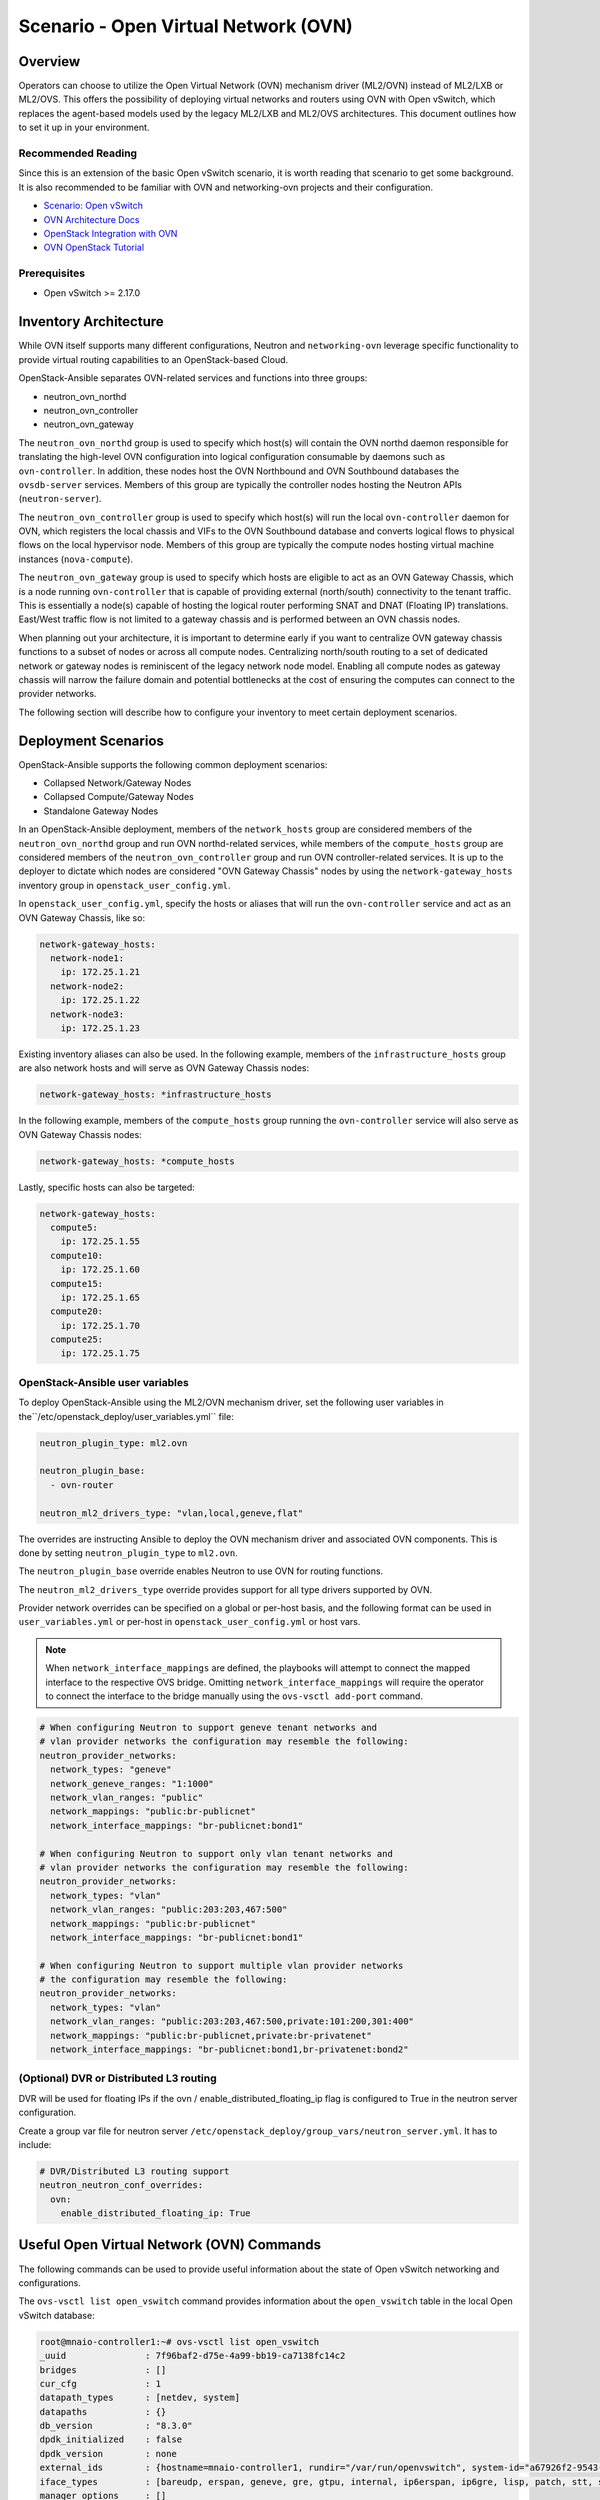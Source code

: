 ========================================
Scenario - Open Virtual Network (OVN)
========================================

Overview
--------

Operators can choose to utilize the Open Virtual Network (OVN) mechanism
driver (ML2/OVN) instead of ML2/LXB or ML2/OVS. This offers the possibility 
of deploying virtual networks and routers using OVN with Open vSwitch, which
replaces the agent-based models used by the legacy ML2/LXB and ML2/OVS
architectures. This document outlines how to set it up in your environment.

Recommended Reading
~~~~~~~~~~~~~~~~~~~

Since this is an extension of the basic Open vSwitch scenario, it is worth
reading that scenario to get some background. It is also recommended to be
familiar with OVN and networking-ovn projects and their configuration.

* `Scenario: Open vSwitch <app-openvswitch.html>`_
* `OVN Architecture Docs <https://www.ovn.org/en/architecture/>`_
* `OpenStack Integration with OVN <https://docs.openstack.org/networking-ovn/latest/>`_
* `OVN OpenStack Tutorial <https://docs.ovn.org/en/stable/tutorials/ovn-openstack.html>`_

Prerequisites
~~~~~~~~~~~~~

* Open vSwitch >= 2.17.0

Inventory Architecture
----------------------

While OVN itself supports many different configurations, Neutron and ``networking-ovn`` leverage
specific functionality to provide virtual routing capabilities to an OpenStack-based Cloud.

OpenStack-Ansible separates OVN-related services and functions into three groups:

- neutron_ovn_northd
- neutron_ovn_controller
- neutron_ovn_gateway

The ``neutron_ovn_northd`` group is used to specify which host(s) will contain
the OVN northd daemon responsible for translating the high-level OVN
configuration into logical configuration consumable by daemons such as
``ovn-controller``. In addition, these nodes host the OVN Northbound and
OVN Southbound databases the ``ovsdb-server`` services. Members of this group
are typically the controller nodes hosting the Neutron APIs (``neutron-server``).

The ``neutron_ovn_controller`` group is used to specify which host(s) will run
the local ``ovn-controller`` daemon for OVN, which registers the local chassis
and VIFs to the OVN Southbound database and converts logical flows to
physical flows on the local hypervisor node. Members of this group are
typically the compute nodes hosting virtual machine instances (``nova-compute``).

The ``neutron_ovn_gateway`` group is used to specify which hosts are eligible to
act as an OVN Gateway Chassis, which is a node running ``ovn-controller`` that
is capable of providing external (north/south) connectivity to the tenant traffic.
This is essentially a node(s) capable of hosting the logical router performing
SNAT and DNAT (Floating IP) translations. East/West traffic flow is not limited
to a gateway chassis and is performed between an OVN chassis nodes.

When planning out your architecture, it is important to determine early if you
want to centralize OVN gateway chassis functions to a subset of nodes or
across all compute nodes. Centralizing north/south routing to a set of dedicated
network or gateway nodes is reminiscent of the legacy network node model. Enabling
all compute nodes as gateway chassis will narrow the failure domain and potential
bottlenecks at the cost of ensuring the computes can connect to the provider
networks.

The following section will describe how to configure your inventory to meet certain
deployment scenarios.

Deployment Scenarios
--------------------

OpenStack-Ansible supports the following common deployment scenarios:

- Collapsed Network/Gateway Nodes
- Collapsed Compute/Gateway Nodes
- Standalone Gateway Nodes

In an OpenStack-Ansible deployment, members of the ``network_hosts`` group are
considered members of the ``neutron_ovn_northd`` group and run OVN northd-related
services, while members of the ``compute_hosts`` group are considered members of
the ``neutron_ovn_controller`` group and run OVN controller-related services. It is
up to the deployer to dictate which nodes are considered "OVN Gateway Chassis" nodes
by using the ``network-gateway_hosts`` inventory group in ``openstack_user_config.yml``.

In ``openstack_user_config.yml``, specify the hosts or aliases that will run the
``ovn-controller`` service and act as an OVN Gateway Chassis, like so:

.. code-block:: yaml

  network-gateway_hosts:
    network-node1:
      ip: 172.25.1.21
    network-node2:
      ip: 172.25.1.22
    network-node3:
      ip: 172.25.1.23

Existing inventory aliases can also be used. In the following example, members of
the ``infrastructure_hosts`` group are also network hosts and will serve as
OVN Gateway Chassis nodes:

.. code-block:: yaml

  network-gateway_hosts: *infrastructure_hosts

In the following example, members of the ``compute_hosts`` group running the
``ovn-controller`` service will also serve as OVN Gateway Chassis nodes:

.. code-block:: yaml

  network-gateway_hosts: *compute_hosts

Lastly, specific hosts can also be targeted:

.. code-block:: yaml

  network-gateway_hosts:
    compute5:
      ip: 172.25.1.55
    compute10:
      ip: 172.25.1.60
    compute15:
      ip: 172.25.1.65
    compute20:
      ip: 172.25.1.70
    compute25:
      ip: 172.25.1.75

OpenStack-Ansible user variables
~~~~~~~~~~~~~~~~~~~~~~~~~~~~~~~~

To deploy OpenStack-Ansible using the ML2/OVN mechanism driver, set the
following user variables in the``/etc/openstack_deploy/user_variables.yml``
file:
 
.. code-block:: yaml

  neutron_plugin_type: ml2.ovn

  neutron_plugin_base:
    - ovn-router

  neutron_ml2_drivers_type: "vlan,local,geneve,flat"

The overrides are instructing Ansible to deploy the OVN mechanism driver and
associated OVN components. This is done by setting ``neutron_plugin_type``
to ``ml2.ovn``.

The ``neutron_plugin_base`` override enables Neutron to use OVN for
routing functions.

The ``neutron_ml2_drivers_type`` override provides support for all type
drivers supported by OVN.

Provider network overrides can be specified on a global or per-host basis,
and the following format can be used in ``user_variables.yml`` or per-host
in ``openstack_user_config.yml`` or host vars.

.. note::

  When ``network_interface_mappings`` are defined, the playbooks will attempt
  to connect the mapped interface to the respective OVS bridge. Omitting
  ``network_interface_mappings`` will require the operator to connect the
  interface to the bridge manually using the ``ovs-vsctl add-port`` command.

.. code-block:: yaml

  # When configuring Neutron to support geneve tenant networks and
  # vlan provider networks the configuration may resemble the following:
  neutron_provider_networks:
    network_types: "geneve"
    network_geneve_ranges: "1:1000"
    network_vlan_ranges: "public"
    network_mappings: "public:br-publicnet"
    network_interface_mappings: "br-publicnet:bond1"

  # When configuring Neutron to support only vlan tenant networks and
  # vlan provider networks the configuration may resemble the following:
  neutron_provider_networks:
    network_types: "vlan"
    network_vlan_ranges: "public:203:203,467:500"
    network_mappings: "public:br-publicnet"
    network_interface_mappings: "br-publicnet:bond1"

  # When configuring Neutron to support multiple vlan provider networks
  # the configuration may resemble the following:
  neutron_provider_networks:
    network_types: "vlan"
    network_vlan_ranges: "public:203:203,467:500,private:101:200,301:400"
    network_mappings: "public:br-publicnet,private:br-privatenet"
    network_interface_mappings: "br-publicnet:bond1,br-privatenet:bond2"

(Optional) DVR or Distributed L3 routing
~~~~~~~~~~~~~~~~~~~~~~~~~~~~~~~~~~~~~~~~
DVR will be used for floating IPs if the ovn / enable_distributed_floating_ip
flag is configured to True in the neutron server configuration.

Create a group var file for neutron server
``/etc/openstack_deploy/group_vars/neutron_server.yml``. It has to include:

.. code-block:: yaml

  # DVR/Distributed L3 routing support
  neutron_neutron_conf_overrides:
    ovn:
      enable_distributed_floating_ip: True

Useful Open Virtual Network (OVN) Commands
------------------------------------------

The following commands can be used to provide useful information about the
state of Open vSwitch networking and configurations.

The ``ovs-vsctl list open_vswitch`` command provides information about the
``open_vswitch`` table in the local Open vSwitch database:

.. code-block:: console

  root@mnaio-controller1:~# ovs-vsctl list open_vswitch
  _uuid               : 7f96baf2-d75e-4a99-bb19-ca7138fc14c2
  bridges             : []
  cur_cfg             : 1
  datapath_types      : [netdev, system]
  datapaths           : {}
  db_version          : "8.3.0"
  dpdk_initialized    : false
  dpdk_version        : none
  external_ids        : {hostname=mnaio-controller1, rundir="/var/run/openvswitch", system-id="a67926f2-9543-419a-903d-23e2aa308368"}
  iface_types         : [bareudp, erspan, geneve, gre, gtpu, internal, ip6erspan, ip6gre, lisp, patch, stt, system, tap, vxlan]
  manager_options     : []
  next_cfg            : 1
  other_config        : {}
  ovs_version         : "2.17.2"
  ssl                 : []
  statistics          : {}
  system_type         : ubuntu
  system_version      : "20.04"

The ``ovn-sbctl show`` command provides information related to southbound
connections. If used outside the ovn_northd container, specify the
connection details:

.. code-block:: console

  root@mnaio-controller1:~# ovn-sbctl show
  Chassis "5335c34d-9233-47bd-92f1-fc7503270783"
      hostname: mnaio-compute1
      Encap geneve
          ip: "172.25.1.31"
          options: {csum="true"}
      Encap vxlan
          ip: "172.25.1.31"
          options: {csum="true"}
      Port_Binding "852530b5-1247-4ec2-9c39-8ae0752d2144"
  Chassis "ff66288c-5a7c-41fb-ba54-6c781f95a81e"
      hostname: mnaio-compute2
      Encap vxlan
          ip: "172.25.1.32"
          options: {csum="true"}
      Encap geneve
          ip: "172.25.1.32"
          options: {csum="true"}
  Chassis "cb6761f4-c14c-41f8-9654-16f3fc7cc7e6"
      hostname: mnaio-compute3
      Encap geneve
          ip: "172.25.1.33"
          options: {csum="true"}
      Encap vxlan
          ip: "172.25.1.33"
          options: {csum="true"}
      Port_Binding cr-lrp-022933b6-fb12-4f40-897f-745761f03186

The ``ovn-nbctl show`` command provides information about networks, ports,
and other objects known to OVN and demonstrates connectivity between the
northbound database and neutron-server.

.. code-block:: console

  root@mnaio-controller1:~# ovn-nbctl show
  switch 03dc4558-f83e-4531-b854-156292f1dbad (neutron-a6e65821-93e2-4521-9e31-37c35d52d953) (aka project-tenant-network)
      port 852530b5-1247-4ec2-9c39-8ae0752d2144
          addresses: ["fa:16:3e:d2:af:bf 10.3.3.49"]
      port 624de478-7e75-472f-b867-e6f514790a81
          addresses: ["fa:16:3e:bf:c0:c3 10.3.3.3", "unknown"]
      port 1cca8ef3-d3c9-4307-a779-13348db5e647
          addresses: ["fa:16:3e:4a:67:ed 10.3.3.4", "unknown"]
      port 05e20b32-2933-414a-ba31-eac683d09ac2
          addresses: ["fa:16:3e:bd:5d:e8 10.3.3.5", "unknown"]
      port 5a2e35cb-178b-443b-9f15-4c6ec4db4ac7
          type: router
          router-port: lrp-5a2e35cb-178b-443b-9f15-4c6ec4db4ac7
      port 2d52a2bf-ab37-4a18-87bd-8808a99c67d3
          type: localport
          addresses: ["fa:16:3e:30:b4:a0 10.3.3.2"]
  switch 3e03d5f1-4cfe-4c61-bd4c-8a661634d77b (neutron-b0b4017f-a9d1-4923-af35-944b88b7a393) (aka flat-external-provider-network)
      port 022933b6-fb12-4f40-897f-745761f03186
          type: router
          router-port: lrp-022933b6-fb12-4f40-897f-745761f03186
      port 347a7d8d-fd0f-48be-be02-d603258f0a08
          addresses: ["fa:16:3e:f4:6a:17 192.168.25.5", "unknown"]
      port 29c83838-329d-4839-bddb-818c7e2e9bc7
          addresses: ["fa:16:3e:a3:48:a8 192.168.25.3", "unknown"]
      port 173c9ceb-4dd3-4268-aaa3-c7b0f693a557
          type: localport
          addresses: ["fa:16:3e:0c:37:ed 192.168.25.2"]
      port 7a0175fd-ac09-4466-b3d0-26f696e3769c
          addresses: ["fa:16:3e:ad:19:c2 192.168.25.4", "unknown"]
      port provnet-525d3402-d582-49b4-b946-f28de8bbc615
          type: localnet
          addresses: ["unknown"]
  router 5ebb0cdb-2026-4454-a32e-eb5425ae7296 (neutron-b0d6ca32-fda3-4fdc-b648-82c8bee303dc) (aka project-router)
      port lrp-5a2e35cb-178b-443b-9f15-4c6ec4db4ac7
          mac: "fa:16:3e:3a:1c:bb"
          networks: ["10.3.3.1/24"]
      port lrp-022933b6-fb12-4f40-897f-745761f03186
          mac: "fa:16:3e:1f:cd:e9"
          networks: ["192.168.25.242/24"]
          gateway chassis: [cb6761f4-c14c-41f8-9654-16f3fc7cc7e6 ff66288c-5a7c-41fb-ba54-6c781f95a81e 5335c34d-9233-47bd-92f1-fc7503270783]
      nat 79d8486c-8b5e-4d6c-a56f-9f0df115f77f
          external ip: "192.168.25.242"
          logical ip: "10.3.3.0/24"
          type: "snat"
      nat d338ccdf-d3c4-404e-b2a5-938d0c212e0d
          external ip: "192.168.25.246"
          logical ip: "10.3.3.49"
          type: "dnat_and_snat"

Additional commands can be found in upstream OVN documentation and other
resources listed on this page.

Notes
-----

The ``ovn-controller`` service will check in as an agent and can be observed
using the ``openstack network agent list`` command:

.. code-block:: console

  +--------------------------------------+------------------------------+-------------------+-------------------+-------+-------+----------------------------+
  | ID                                   | Agent Type                   | Host              | Availability Zone | Alive | State | Binary                     |
  +--------------------------------------+------------------------------+-------------------+-------------------+-------+-------+----------------------------+
  | 5335c34d-9233-47bd-92f1-fc7503270783 | OVN Controller Gateway agent | mnaio-compute1    |                   | :-)   | UP    | ovn-controller             |
  | ff66288c-5a7c-41fb-ba54-6c781f95a81e | OVN Controller Gateway agent | mnaio-compute2    |                   | :-)   | UP    | ovn-controller             |
  | cb6761f4-c14c-41f8-9654-16f3fc7cc7e6 | OVN Controller Gateway agent | mnaio-compute3    |                   | :-)   | UP    | ovn-controller             |
  | 38206799-af64-589b-81b2-405f0cfcd198 | OVN Metadata agent           | mnaio-compute1    |                   | :-)   | UP    | neutron-ovn-metadata-agent |
  | 9e9b49c7-dd00-5f58-a3f5-22dd01f562c4 | OVN Metadata agent           | mnaio-compute2    |                   | :-)   | UP    | neutron-ovn-metadata-agent |
  | 72b1a6e2-4cca-570f-83a4-c05dcbbcc11f | OVN Metadata agent           | mnaio-compute3    |                   | :-)   | UP    | neutron-ovn-metadata-agent |
  +--------------------------------------+------------------------------+-------------------+-------------------+-------+-------+----------------------------+
